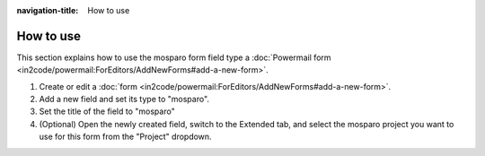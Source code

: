 :navigation-title: How to use

..  _how-to-use:

=============
How to use
=============

This section explains how to use the mosparo form field type a :doc:`Powermail form <in2code/powermail:ForEditors/AddNewForms#add-a-new-form>`.

#. Create or edit a :doc:`form <in2code/powermail:ForEditors/AddNewForms#add-a-new-form>`.
#. Add a new field and set its type to "mosparo".
#. Set the title of the field to "mosparo"

   ..  figure:: /_Images/how-to-use-powermail-type.png
       :alt: Powermail backend form field with the field type set to "mosparo"
       :class: with-shadow
       :scale: 50
       Powermail form field with the type "mosparo" selected

#. (Optional) Open the newly created field, switch to the Extended tab, and select the mosparo project you want to use for this form from the "Project" dropdown.

   ..  figure:: /_Images/how-to-use-powermail-settings.png
       :alt: "Mosparo Captcha" form field settings with the dropdown to select the mosparo projec
       :class: with-shadow
       :scale: 50
       Selecting the mosparo project in the field settings under the "Extended" tab

